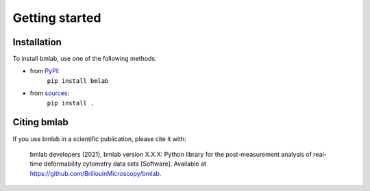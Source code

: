 ===============
Getting started
===============

Installation
============

To install bmlab, use one of the following methods:
    
* from `PyPI <https://pypi.python.org/pypi/bmlab>`_:
    ``pip install bmlab``
* from `sources <https://github.com/BrillouinMicroscopy/bmlab>`_:
    ``pip install .``


Citing bmlab
============
If you use bmlab in a scientific publication, please cite it with:

.. pull-quote::

   bmlab developers (2021), bmlab version X.X.X: Python library for the
   post-measurement analysis of real-time deformability cytometry data sets
   [Software]. Available at https://github.com/BrillouinMicroscopy/bmlab.

